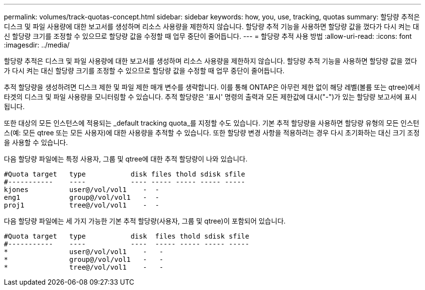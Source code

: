 ---
permalink: volumes/track-quotas-concept.html 
sidebar: sidebar 
keywords: how, you, use, tracking, quotas 
summary: 할당량 추적은 디스크 및 파일 사용량에 대한 보고서를 생성하며 리소스 사용량을 제한하지 않습니다. 할당량 추적 기능을 사용하면 할당량 값을 껐다가 다시 켜는 대신 할당량 크기를 조정할 수 있으므로 할당량 값을 수정할 때 업무 중단이 줄어듭니다. 
---
= 할당량 추적 사용 방법
:allow-uri-read: 
:icons: font
:imagesdir: ../media/


[role="lead"]
할당량 추적은 디스크 및 파일 사용량에 대한 보고서를 생성하며 리소스 사용량을 제한하지 않습니다. 할당량 추적 기능을 사용하면 할당량 값을 껐다가 다시 켜는 대신 할당량 크기를 조정할 수 있으므로 할당량 값을 수정할 때 업무 중단이 줄어듭니다.

추적 할당량을 생성하려면 디스크 제한 및 파일 제한 매개 변수를 생략합니다. 이를 통해 ONTAP은 아무런 제한 없이 해당 레벨(볼륨 또는 qtree)에서 타겟의 디스크 및 파일 사용량을 모니터링할 수 있습니다. 추적 할당량은 '표시' 명령의 출력과 모든 제한값에 대시("-")가 있는 할당량 보고서에 표시됩니다.

또한 대상의 모든 인스턴스에 적용되는 _default tracking quota_를 지정할 수도 있습니다. 기본 추적 할당량을 사용하면 할당량 유형의 모든 인스턴스(예: 모든 qtree 또는 모든 사용자)에 대한 사용량을 추적할 수 있습니다. 또한 할당량 변경 사항을 적용하려는 경우 다시 초기화하는 대신 크기 조정을 사용할 수 있습니다.

다음 할당량 파일에는 특정 사용자, 그룹 및 qtree에 대한 추적 할당량이 나와 있습니다.

[listing]
----

#Quota target   type           disk files thold sdisk sfile
#-----------    ----           ---- ----- ----- ----- -----
kjones          user@/vol/vol1    -  -
eng1            group@/vol/vol1   -  -
proj1           tree@/vol/vol1    -  -
----
다음 할당량 파일에는 세 가지 가능한 기본 추적 할당량(사용자, 그룹 및 qtree)이 포함되어 있습니다.

[listing]
----

#Quota target   type           disk  files thold sdisk sfile
#-----------    ----           ----  ----- ----- ----- -----
*               user@/vol/vol1    -   -
*               group@/vol/vol1   -   -
*               tree@/vol/vol1    -   -
----